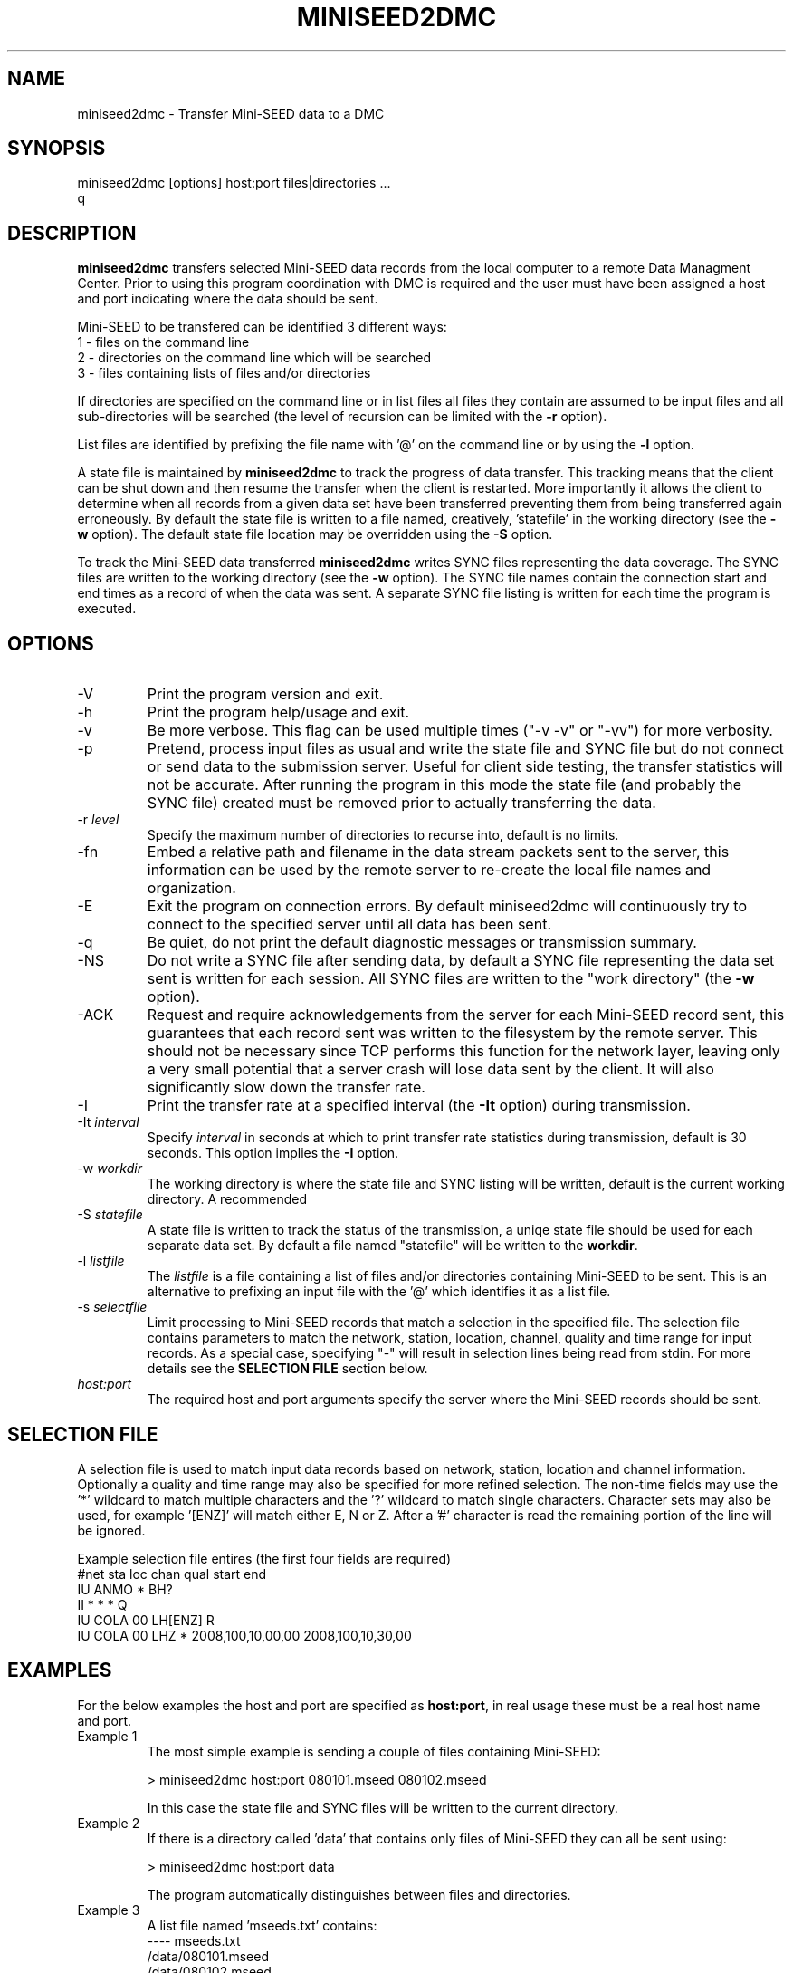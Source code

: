 .TH MINISEED2DMC 1 2010/05/07
.SH NAME
miniseed2dmc \- Transfer Mini-SEED data to a DMC
.SH SYNOPSIS
.nf
miniseed2dmc [options] host:port files|directories ...
q
.fi
.SH DESCRIPTION
\fBminiseed2dmc\fP transfers selected Mini-SEED data records from the
local computer to a remote Data Managment Center.  Prior to using this
program coordination with DMC is required and the user must have been
assigned a host and port indicating where the data should be sent.

Mini-SEED to be transfered can be identified 3 different ways:
.nf
1 - files on the command line
2 - directories on the command line which will be searched
3 - files containing lists of files and/or directories 
.fi 

If directories are specified on the command line or in list files all
files they contain are assumed to be input files and all
sub-directories will be searched (the level of recursion can be
limited with the \fB-r\fP option).

List files are identified by prefixing the file name with '@' on the
command line or by using the \fB-l\fP option.

A state file is maintained by \fBminiseed2dmc\fP to track the progress
of data transfer.  This tracking means that the client can be shut
down and then resume the transfer when the client is restarted.  More
importantly it allows the client to determine when all records from a
given data set have been transferred preventing them from being
transferred again erroneously.  By default the state file is written
to a file named, creatively, 'statefile' in the working directory (see
the \fB-w\fP option).  The default state file location may be
overridden using the \fB-S\fP option.

To track the Mini-SEED data transferred \fBminiseed2dmc\fP writes SYNC
files representing the data coverage.  The SYNC files are written to
the working directory (see the \fB-w\fP option).  The SYNC file names
contain the connection start and end times as a record of when the
data was sent.  A separate SYNC file listing is written for each time
the program is executed.

.SH OPTIONS

.IP "-V"
Print the program version and exit.

.IP "-h"
Print the program help/usage and exit.

.IP "-v"
Be more verbose.  This flag can be used multiple times ("-v -v" or 
"-vv") for more verbosity.

.IP "-p"
Pretend, process input files as usual and write the state file and
SYNC file but do not connect or send data to the submission server.
Useful for client side testing, the transfer statistics will not be
accurate.  After running the program in this mode the state file (and
probably the SYNC file) created must be removed prior to actually
transferring the data.

.IP "-r \fIlevel\fP"
Specify the maximum number of directories to recurse into, default is
no limits.

.IP "-fn"
Embed a relative path and filename in the data stream packets sent to
the server, this information can be used by the remote server to
re-create the local file names and organization.

.IP "-E"
Exit the program on connection errors.  By default miniseed2dmc will
continuously try to connect to the specified server until all data has
been sent.

.IP "-q"
Be quiet, do not print the default diagnostic messages or transmission
summary.

.IP "-NS"
Do not write a SYNC file after sending data, by default a SYNC file
representing the data set sent is written for each session.  All SYNC
files are written to the "work directory" (the \fB-w\fP option).

.IP "-ACK"
Request and require acknowledgements from the server for each
Mini-SEED record sent, this guarantees that each record sent was
written to the filesystem by the remote server.  This should not be
necessary since TCP performs this function for the network layer,
leaving only a very small potential that a server crash will lose data
sent by the client.  It will also significantly slow down the transfer
rate.

.IP "-I"
Print the transfer rate at a specified interval (the \fB-It\fP option)
during transmission.

.IP "-It \fIinterval\fP"
Specify \fIinterval\fP in seconds at which to print transfer rate
statistics during transmission, default is 30 seconds.  This option
implies the \fB-I\fP option.

.IP "-w \fIworkdir\fP"
The working directory is where the state file and SYNC listing will be
written, default is the current working directory.  A recommended 

.IP "-S \fIstatefile\fP"
A state file is written to track the status of the transmission, a
uniqe state file should be used for each separate data set.  By
default a file named "statefile" will be written to the \fBworkdir\fP.

.IP "-l \fIlistfile\fP"
The \fIlistfile\fP is a file containing a list of files and/or
directories containing Mini-SEED to be sent.  This is an alternative
to prefixing an input file with the '@' which identifies it as a list
file.

.IP "-s \fIselectfile\fP"
Limit processing to Mini-SEED records that match a selection in the
specified file.  The selection file contains parameters to match the
network, station, location, channel, quality and time range for input
records.  As a special case, specifying "-" will result in selection
lines being read from stdin.  For more details see the \fBSELECTION
FILE\fR section below.

.IP "\fIhost:port\fP"
The required host and port arguments specify the server where the
Mini-SEED records should be sent.

.SH "SELECTION FILE"
A selection file is used to match input data records based on network,
station, location and channel information.  Optionally a quality and
time range may also be specified for more refined selection.  The
non-time fields may use the '*' wildcard to match multiple characters
and the '?' wildcard to match single characters.  Character sets may
also be used, for example '[ENZ]' will match either E, N or Z.  After
a '#' character is read the remaining portion of the line will be
ignored.

Example selection file entires (the first four fields are required)
.nf
#net sta  loc  chan  qual  start             end
IU   ANMO *    BH?
II   *    *    *     Q     
IU   COLA 00   LH[ENZ] R
IU   COLA 00   LHZ   *     2008,100,10,00,00 2008,100,10,30,00
.fi

.SH "EXAMPLES"
For the below examples the host and port are specified as
\fBhost:port\fP, in real usage these must be a real host name and
port.

.IP "Example 1"
The most simple example is sending a couple of files containing
Mini-SEED:

.nf
> miniseed2dmc host:port 080101.mseed 080102.mseed
.fi

In this case the state file and SYNC files will be written to the
current directory.

.IP "Example 2"
If there is a directory called 'data' that contains only files of
Mini-SEED they can all be sent using:

.nf
> miniseed2dmc host:port data
.fi

The program automatically distinguishes between files and directories.

.IP "Example 3"
A list file named 'mseeds.txt' contains:
.nf
---- mseeds.txt
/data/080101.mseed
/data/080102.mseed
----
.fi

This file can be used with miniseed2dmc using the follow sytax (both
are equivalent):

.nf
> miniseed2dmc host:port @mseeds.txt
> miniseed2dmc host:port -l mseeds.txt
.fi

.IP "Example 4"
A recommended organization of data is to have a directory for each
data set and keep all the Mini-SEED files in a sub-directory.  For
example, a monthly data set can be kept in /archive/Jan2008/ with all
the January 2008 Mini-SEED files kept in /archive/Jan2008/data/.
\fBminiseed2dmc\fP could then we executed in the following manner:

.nf
> miniseed2dmc host:port -w /archive/Jan2008/ /archive/Jan2008/data/
.fi

This will result in all the Mini-SEED data in /archive/Jan2008/data/
being transferred and the related state and SYNC file(s) being written
to /archive/Jan2008/.

.SH "NOTES"
This program is intended to transfer static data sets, it is not
designed for transfer of real-time streaming data.

.SH AUTHOR
.nf
Chad Trabant
IRIS Data Management Center
.fi
